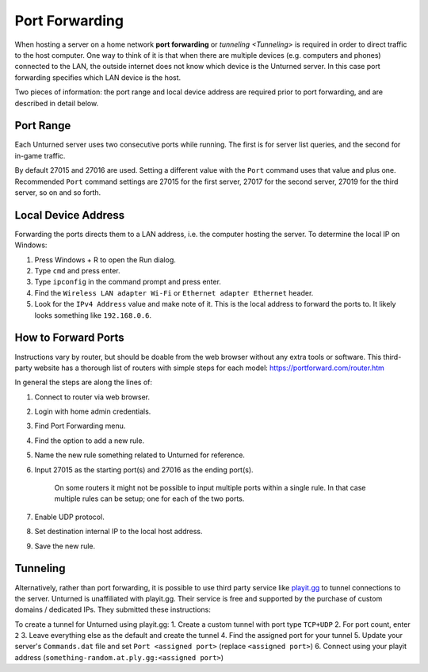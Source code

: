 Port Forwarding
===============

When hosting a server on a home network **port forwarding** or `tunneling <Tunneling>` is required in order to direct traffic to the host computer. One way to think of it is that when there are multiple devices (e.g. computers and phones) connected to the LAN, the outside internet does not know which device is the Unturned server. In this case port forwarding specifies which LAN device is the host.

Two pieces of information: the port range and local device address are required prior to port forwarding, and are described in detail below.

Port Range
----------

Each Unturned server uses two consecutive ports while running. The first is for server list queries, and the second for in-game traffic.

By default 27015 and 27016 are used. Setting a different value with the ``Port`` command uses that value and plus one. Recommended ``Port`` command settings are 27015 for the first server, 27017 for the second server, 27019 for the third server, so on and so forth.

Local Device Address
--------------------

Forwarding the ports directs them to a LAN address, i.e. the computer hosting the server. To determine the local IP on Windows:

1. Press Windows + R to open the Run dialog.
2. Type ``cmd`` and press enter.
3. Type ``ipconfig`` in the command prompt and press enter.
4. Find the ``Wireless LAN adapter Wi-Fi`` or ``Ethernet adapter Ethernet`` header.
5. Look for the ``IPv4 Address`` value and make note of it. This is the local address to forward the ports to. It likely looks something like ``192.168.0.6``.

How to Forward Ports
--------------------

Instructions vary by router, but should be doable from the web browser without any extra tools or software. This third-party website has a thorough list of routers with simple steps for each model: https://portforward.com/router.htm

In general the steps are along the lines of:

1. Connect to router via web browser.
2. Login with home admin credentials.
3. Find Port Forwarding menu.
4. Find the option to add a new rule.
5. Name the new rule something related to Unturned for reference.
6. Input 27015 as the starting port(s) and 27016 as the ending port(s).

	On some routers it might not be possible to input multiple ports within a single rule. In that case multiple rules can be setup; one for each of the two ports.

7. Enable UDP protocol.
8. Set destination internal IP to the local host address.
9. Save the new rule.

Tunneling
---------

Alternatively, rather than port forwarding, it is possible to use third party service like `playit.gg <https://playit.gg/about>`_ to tunnel connections to the server. Unturned is unaffiliated with playit.gg. Their service is free and supported by the purchase of custom domains / dedicated IPs. They submitted these instructions:

To create a tunnel for Unturned using playit.gg:
1. Create a custom tunnel with port type ``TCP+UDP``
2. For port count, enter ``2``
3. Leave everything else as the default and create the tunnel
4. Find the assigned port for your tunnel
5. Update your server's ``Commands.dat`` file and set ``Port <assigned port>`` (replace ``<assigned port>``)
6. Connect using your playit address (``something-random.at.ply.gg:<assigned port>``)
